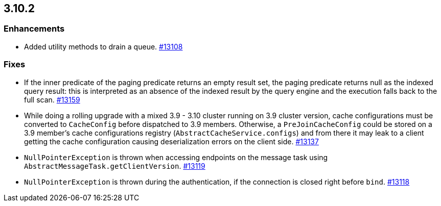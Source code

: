 

== 3.10.2

[[enh-3102]]
=== Enhancements

* Added utility methods to drain a queue. https://github.com/hazelcast/hazelcast/pull/13108[#13108]

[[fixes-3102]]
=== Fixes

* If the inner predicate of the paging predicate returns an empty result set, the paging predicate returns null as the indexed query result: this is interpreted as an absence of the indexed result by the query engine and the execution falls back to the full scan. https://github.com/hazelcast/hazelcast/issues/13159[#13159]
* While doing a rolling upgrade with a mixed 3.9 - 3.10 cluster running on 3.9 cluster version, cache configurations must be converted to `CacheConfig` before dispatched to 3.9 members. Otherwise, a `PreJoinCacheConfig` could be stored on a 3.9 member's cache configurations registry (`AbstractCacheService.configs`) and from there it may leak to a client getting the cache configuration causing deserialization errors on the client side. https://github.com/hazelcast/hazelcast/issues/13137[#13137]
* `NullPointerException` is thrown when accessing endpoints on the message task using `AbstractMessageTask.getClientVersion`. https://github.com/hazelcast/hazelcast/issues/13119[#13119]
* `NullPointerException` is thrown during the authentication, if the connection is closed right before `bind`. https://github.com/hazelcast/hazelcast/issues/13118[#13118]